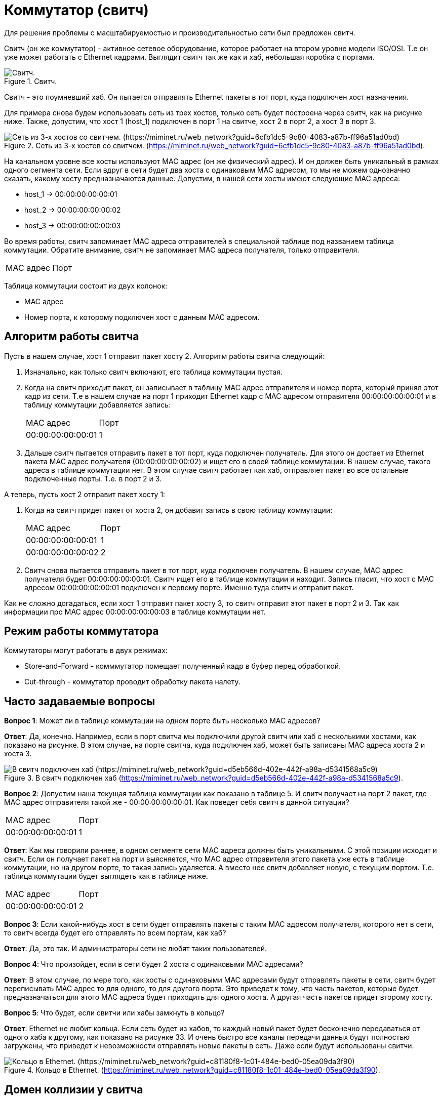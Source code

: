 = Коммутатор (свитч)

Для решения проблемы с масштабируемостью и производительностью сети был предложен свитч.

Свитч (он же коммутатор) - активное сетевое оборудование, которое работает на втором уровне модели ISO/OSI. Т.е он уже может работать с Ethernet кадрами. Выглядит свитч так же как и хаб, небольшая коробка с портами.

.Свитч.
image::{docdir}/images/switch.png[Свитч.]

Свитч - это поумневший хаб. Он пытается отправлять Ethernet пакеты в тот порт, куда подключен хост назначения.

Для примера снова будем использовать сеть из трех хостов, только сеть будет построена через свитч, как на рисунке ниже. Также, допустим, что хост 1 (host_1) подключен в порт 1 на свитче, хост 2 в порт 2, а хост 3 в порт 3.

.Сеть из 3-х хостов со свитчем. (https://miminet.ru/web_network?guid=6cfb1dc5-9c80-4083-a87b-ff96a51ad0bd).
image::{docdir}/images/switch_example.png[Сеть из 3-х хостов со свитчем. (https://miminet.ru/web_network?guid=6cfb1dc5-9c80-4083-a87b-ff96a51ad0bd)]

На канальном уровне все хосты используют MAC адрес (он же физический адрес). И он должен быть уникальный в рамках одного сегмента сети. Если вдруг в сети будет два хоста с одинаковым MAC адресом, то мы не можем однозначно сказать, какому хосту предназначаются данные. Допустим, в нашей сети хосты имеют следующие MAC адреса:

* host_1 -> 00:00:00:00:00:01
* host_2 -> 00:00:00:00:00:02
* host_3 -> 00:00:00:00:00:03

Во время работы, свитч запоминает MAC адреса отправителей в специальной таблице под названием таблица коммутации. Обратите внимание, свитч не запоминает MAC адреса получателя, только отправителя.

[cols="1,1"]
|===
^|MAC адрес
^|Порт
|===

Таблица коммутации состоит из двух колонок:

* MAC адрес
* Номер порта, к которому подключен хост с данным MAC адресом.

== Алгоритм работы свитча

Пусть в нашем случае, хост 1 отправит пакет хосту 2. Алгоритм работы свитча следующий:

. Изначально, как только свитч включают, его таблица коммутации пустая.
. Когда на свитч приходит пакет, он записывает в таблицу MAC адрес отправителя и номер порта, который принял этот кадр из сети. Т.е в нашем случае на порт 1 приходит Ethernet кадр с MAC адресом отправителя 00:00:00:00:00:01 и в таблицу коммутации добавляется запись:

+
--
[cols="1,1"]
|===
^|MAC адрес
^|Порт

^|00:00:00:00:00:01
^|1
|===
--
+

. Дальше свитч пытается отправить пакет в тот порт, куда подключен получатель. Для этого он достает из Ethernet пакета MAC адрес получателя (00:00:00:00:00:02) и ищет его в своей таблице коммутации. В нашем случае, такого адреса в таблице коммутации нет. В этом случае свитч работает как хаб, отправляет пакет во все остальные подключенные порты. Т.е. в порт 2 и 3.

А теперь, пусть хост 2 отправит пакет хосту 1:

. Когда на свитч придет пакет от хоста 2, он добавит запись в свою таблицу коммутации:
+
--
[cols="1,1"]
|===
^|MAC адрес
^|Порт

^|00:00:00:00:00:01
^|1

^|00:00:00:00:00:02
^|2
|===
--
+

. Свитч снова пытается отправить пакет в тот порт, куда подключен получатель. В нашем случае, MAC адрес получателя будет 00:00:00:00:00:01. Свитч ищет его в таблице коммутации и находит. Запись гласит, что хост с MAC адресом 00:00:00:00:00:01 подключен к первому порте. Именно туда свитч и отправит пакет.

Как не сложно догадаться, если хост 1 отправит пакет хосту 3, то свитч отправит этот пакет в порт 2 и 3. Так как информации про MAC адрес 00:00:00:00:00:03 в таблице коммутации нет.

== Режим работы коммутатора

Коммутаторы могут работать в двух режимах:

* Store-and-Forward - комммутатор помещает полученный кадр в буфер перед обработкой.
* Cut-through - коммутатор проводит обработку пакета налету.

== Часто задаваемые вопросы

*Вопрос 1*: Может ли в таблице коммутации на одном порте быть несколько MAC адресов?

*Ответ*: Да, конечно. Например, если в порт свитча мы подключили другой свитч или хаб с несколькими хостами, как показано на рисунке. В этом случае, на порте свитча, куда подключен хаб, может быть записаны MAC адреса хоста 2 и хоста 3.

.В свитч подключен хаб (https://miminet.ru/web_network?guid=d5eb566d-402e-442f-a98a-d5341568a5c9).
image::{docdir}/images/qa1.png[В свитч подключен хаб (https://miminet.ru/web_network?guid=d5eb566d-402e-442f-a98a-d5341568a5c9)]

*Вопрос 2*: Допустим наша текущая таблица коммутации как показано в таблице 5. И свитч получает на порт 2 пакет, где MAC адрес отправителя такой же - 00:00:00:00:00:01. Как поведет себя свитч в данной ситуации?

[cols="1,1"]
|===
^|MAC адрес
^|Порт

^|00:00:00:00:00:01
^|1
|===

*Ответ*: Как мы говорили раннее, в одном сегменте сети MAC адреса должны быть уникальными. С этой позиции исходит и свитч. Если он получает пакет на порт и выясняется, что MAC адрес отправителя этого пакета уже есть в таблице коммутации, но на другом порте, то такая запись удаляется. А вместо нее свитч добавляет новую, с текущим портом. Т.е. таблица коммутации будет выглядеть как в таблице ниже.

[cols="1,1"]
|===
^|MAC адрес
^|Порт

^|00:00:00:00:00:01
^|2
|===

*Вопрос 3*: Если какой-нибудь хост в сети будет отправлять пакеты с таким MAC адресом получателя, которого нет в сети, то свитч всегда будет его отправлять по всем портам, как хаб?

*Ответ*: Да, это так. И администраторы сети не любят таких пользователей.

*Вопрос 4*: Что произойдет, если в сети будет 2 хоста с одинаковыми MAC адресами?

*Ответ*: В этом случае, по мере того, как хосты с одинаковыми MAC адресами будут отправлять пакеты в сети, свитч будет переписывать MAC адрес то для одного, то для другого порта. Это приведет к тому, что часть пакетов, которые будет предназначаться для этого MAC адреса будет приходить для одного хоста. А другая часть пакетов придет второму хосту.

*Вопрос 5*: Что будет, если свитчи или хабы замкнуть в кольцо?

*Ответ*: Ethernet не любит кольца. Если сеть будет из хабов, то каждый новый пакет будет бесконечно передаваться от одного хаба к другому, как показано на рисунке 33. И очень быстро все каналы передачи данных будут полностью загружены, что приведет к невозможности отправлять новые пакеты в сеть. Даже если будут использованы свитчи.

.Кольцо в Ethernet. (https://miminet.ru/web_network?guid=c81180f8-1c01-484e-bed0-05ea09da3f90).
image::{docdir}/images/qa5.png[Кольцо в Ethernet. (https://miminet.ru/web_network?guid=c81180f8-1c01-484e-bed0-05ea09da3f90)]

== Домен коллизии у свитча

Свитч работает на втором уровне модели OSI и может обрабатывать не просто голый сигнал, а целый Ethernet пакет. Для обработки этот пакет необходимо хранить во внутренней памяти свитча.

Обладая оперативной памятью свитч имеет буферы для отправки пакетов. Если на два разных порт, например на порт 1 и 2 одновременно поступят пакеты. То это не вызовет коллизию, как в случае с хабом. Свитч положит эти пакеты к себе в оперативную память, потом решит, в какой порт их необходимо отправить и разместит их в буфере не отправку.

Свитч ограничивает домен коллизий до хоста и порта, к которому тот подключен. На рисунке изображены 3 домена коллизий.

.Домен коллизий при свитче (https://miminet.ru/web_network?guid=d5eb566d-402e-442f-a98a-d5341568a5c9).
image::{docdir}/images/switch_collision_domain.png[Домен коллизий при свитче (https://miminet.ru/web_network?guid=d5eb566d-402e-442f-a98a-d5341568a5c9)]

Если соединения от хоста 1 и хоста 4 полнодуплексные (full-duplex), то там доменов коллизий и вовсе нет. Как мы помним, коллизии могут существовать только в полудуплексных (half-duplex) соединениях.

== Свитч у вас дома

У многих из вас дома или на работе установлен Wi-Fi роутер, похожий на тот, что изображен на рисунке. Посмотрите на него внимательно. Порты для подключения по проводу работают как у коммутатора. Порты коммутатора на рисунке обозначены желтым цветом.

Синий порт - это порт роутера (WAN).

.Wi-Fi роутер.
image::{docdir}/images/switch_at_home.jpeg[Wi-Fi роутер]